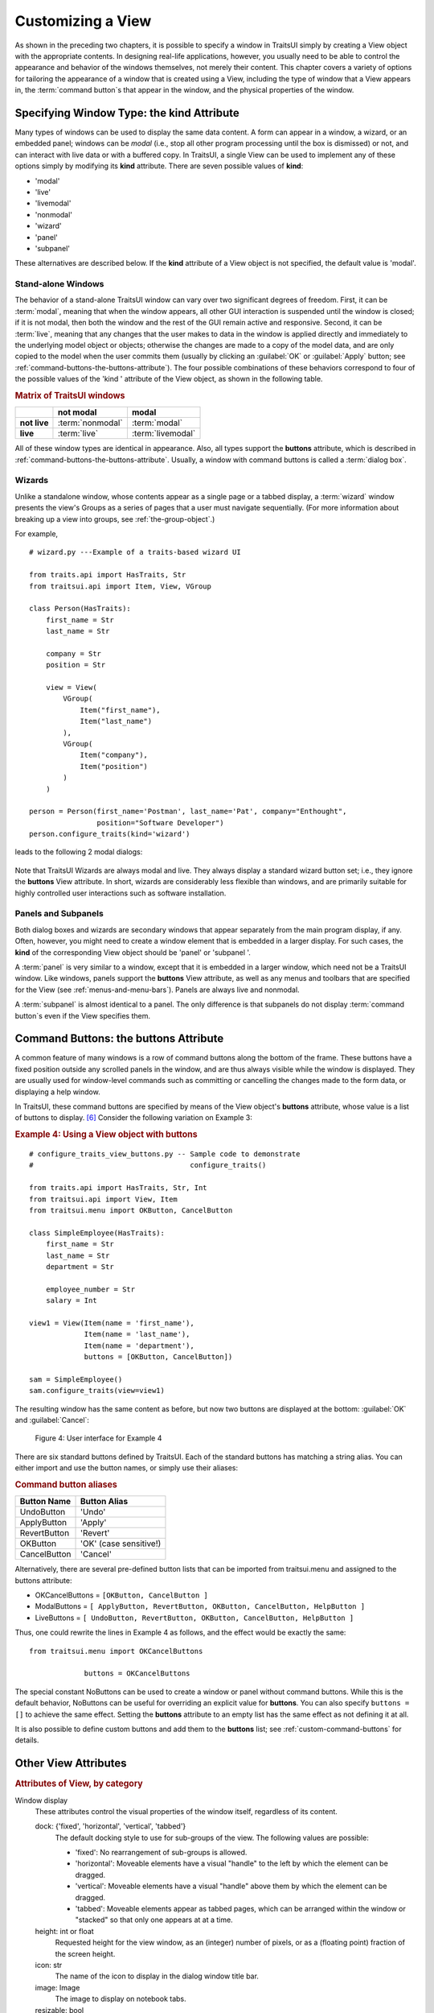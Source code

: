 .. index:: View; customizing

.. _customizing-a-view:

==================
Customizing a View
==================

As shown in the preceding two chapters, it is possible to specify a window in
TraitsUI simply by creating a View object with the appropriate contents. In
designing real-life applications, however, you usually need to be able to
control the appearance and behavior of the windows themselves, not merely their
content. This chapter covers a variety of options for tailoring the appearance
of a window that is created using a View, including the type of window that a
View appears in, the :term:`command button`\ s that appear in the window, and
the physical properties of the window.

.. index:: kind attribute

.. _specifying-window-type-the-kind-attribute:

Specifying Window Type: the **kind** Attribute
----------------------------------------------

Many types of windows can be used to display the same data content. A form can
appear in a window, a wizard, or an embedded panel; windows can be *modal*
(i.e., stop all other program processing until the box is dismissed) or not, and
can interact with live data or with a buffered copy. In TraitsUI, a single View
can be used to implement any of these options simply by modifying its **kind**
attribute. There are seven possible values of **kind**:

.. index:: modal; window kind, live; window  kind, livemodal window kind
.. index:: nonmodal window kind, wizard; window kind, panel; window kind
.. index:: subpanel; window kind

*  'modal'
*  'live'
*  'livemodal'
*  'nonmodal'
*  'wizard'
*  'panel'
*  'subpanel'

These alternatives are described below. If the **kind** attribute of a View
object is not specified, the default value is 'modal'.

.. index:: windows; stand-alone, modal; definition, live; definition

.. _stand-alone-windows:

Stand-alone Windows
```````````````````

The behavior of a stand-alone TraitsUI window can vary over two significant
degrees of freedom. First, it can be :term:`modal`, meaning that when the window
appears, all other GUI interaction is suspended until the window is closed; if
it is not modal, then both the window and the rest of the GUI remain active and
responsive. Second, it can be :term:`live`, meaning that any changes that the
user makes to data in the window is applied directly and immediately to the
underlying model object or objects; otherwise the changes are made to a copy of
the model data, and are only copied to the model when the user commits them
(usually by clicking an :guilabel:`OK` or :guilabel:`Apply` button; see
:ref:`command-buttons-the-buttons-attribute`). The four possible combinations of
these behaviors correspond to four of the possible values of the 'kind '
attribute of the View object, as shown in the following table.

.. _matrix-of-traits-ui-windows-table:

.. rubric:: Matrix of TraitsUI windows

+-------------+----------------+-----------------+
|             |not modal       |modal            |
+=============+================+=================+
|**not live** |:term:`nonmodal`|:term:`modal`    |
+-------------+----------------+-----------------+
|**live**     |:term:`live`    |:term:`livemodal`|
+-------------+----------------+-----------------+

All of these window types are identical in appearance. Also, all types support
the **buttons** attribute, which is described in
:ref:`command-buttons-the-buttons-attribute`. Usually, a window with command
buttons is called a :term:`dialog box`.

.. TODO: Add diagrams and/or examples to clarify.

.. index:: wizard, windows; wizard

.. _wizards:

Wizards
```````

Unlike a standalone window, whose contents appear as a single page or a tabbed
display, a :term:`wizard` window presents the view's Groups as a series of
pages that a user must navigate sequentially.
(For more information about breaking up a view into groups, see
:ref:`the-group-object`.)

For example, ::

  # wizard.py ---Example of a traits-based wizard UI

  from traits.api import HasTraits, Str
  from traitsui.api import Item, View, VGroup

  class Person(HasTraits):
      first_name = Str
      last_name = Str

      company = Str
      position = Str

      view = View(
          VGroup(
              Item("first_name"),
              Item("last_name")
          ),
          VGroup(
              Item("company"),
              Item("position")
          )
      )

  person = Person(first_name='Postman', last_name='Pat', company="Enthought",
                  position="Software Developer")
  person.configure_traits(kind='wizard')


leads to the following 2 modal dialogs:

.. figure:: images/wizard_dialog_1.png
   :alt: First dialog from wizard view.

.. figure:: images/wizard_dialog_2.png
   :alt: Second dialog from wizard view.


Note that TraitsUI Wizards are always modal and live. They always display a standard
wizard button set; i.e., they ignore the **buttons** View attribute. In short,
wizards are considerably less flexible than windows, and are primarily suitable
for highly controlled user interactions such as software installation.

.. index:: panel, subpanel, windows; panel, windows; subpanel

.. _panels-and-subpanels:

Panels and Subpanels
````````````````````

Both dialog boxes and wizards are secondary windows that appear separately from
the main program display, if any. Often, however, you might need to create a
window element that is embedded in a larger display. For such cases, the
**kind** of the corresponding View object should be 'panel' or 'subpanel '.

A :term:`panel` is very similar to a window, except that it is embedded in a
larger window, which need not be a TraitsUI window. Like windows, panels
support the **buttons** View attribute, as well as any menus and toolbars that
are specified for the View (see :ref:`menus-and-menu-bars`). Panels are always
live and nonmodal.

A :term:`subpanel` is almost identical to a panel. The only difference is that
subpanels do not display :term:`command button`\ s even if the View specifies
them.

.. Do subpanels support menus and toolbars? If not, add this to the
   documentation. (If so, why do they?)

.. index:: buttons; attribute

.. _command-buttons-the-buttons-attribute:

Command Buttons: the **buttons** Attribute
------------------------------------------

A common feature of many windows is a row of command buttons along the bottom of
the frame. These buttons have a fixed position outside any scrolled panels in
the window, and are thus always visible while the window is displayed. They are
usually used for window-level commands such as committing or cancelling the
changes made to the form data, or displaying a help window.

In TraitsUI, these command buttons are specified by means of the View object's
**buttons** attribute, whose value is a list of buttons to display. [6]_
Consider the following variation on Example 3:

.. index::
   pair: examples; buttons

.. _example-4-using-a-view-object-with-buttons:

.. rubric:: Example 4: Using a View object with buttons

::

    # configure_traits_view_buttons.py -- Sample code to demonstrate
    #                                     configure_traits()

    from traits.api import HasTraits, Str, Int
    from traitsui.api import View, Item
    from traitsui.menu import OKButton, CancelButton

    class SimpleEmployee(HasTraits):
        first_name = Str
        last_name = Str
        department = Str

        employee_number = Str
        salary = Int

    view1 = View(Item(name = 'first_name'),
                 Item(name = 'last_name'),
                 Item(name = 'department'),
                 buttons = [OKButton, CancelButton])

    sam = SimpleEmployee()
    sam.configure_traits(view=view1)

The resulting window has the same content as before, but now two buttons are
displayed at the bottom: :guilabel:`OK` and :guilabel:`Cancel`:

.. figure:: images/ui_for_ex4.jpg
   :alt: Dialog box with three fields and OK and Cancel buttons.

   Figure 4: User interface for Example 4

There are six standard buttons defined by TraitsUI. Each of the standard
buttons has matching a string alias. You can either import and use the button
names, or simply use their aliases:

.. index:: buttons; standard, UndoButton, ApplyButton, RevertButton, OKButton
.. index:: CancelButton

.. _command-button-aliases-table:

.. rubric:: Command button aliases

+--------------+---------------------------+
|Button Name   |Button Alias               |
+==============+===========================+
|UndoButton    |'Undo'                     |
+--------------+---------------------------+
|ApplyButton   |'Apply'                    |
+--------------+---------------------------+
|RevertButton  |'Revert'                   |
+--------------+---------------------------+
|OKButton      |'OK'  (case sensitive!)    |
+--------------+---------------------------+
|CancelButton  |'Cancel'                   |
+--------------+---------------------------+

Alternatively, there are several pre-defined button lists that can be imported
from traitsui.menu and assigned to the buttons attribute:

.. index:: OKCancelsButtons, ModalButtons, LiveButtons

* OKCancelButtons = ``[OKButton, CancelButton ]``
* ModalButtons = ``[ ApplyButton, RevertButton, OKButton, CancelButton, HelpButton ]``
* LiveButtons = ``[ UndoButton, RevertButton, OKButton, CancelButton, HelpButton ]``

Thus, one could rewrite the lines in Example 4 as follows, and the
effect would be exactly the same::

    from traitsui.menu import OKCancelButtons

                 buttons = OKCancelButtons

.. index:: NoButtons

The special constant NoButtons can be used to create a window or panel
without command buttons. While this is the default behavior, NoButtons can
be useful for overriding an explicit value for **buttons**. You can also specify
``buttons = []`` to achieve the same effect. Setting the **buttons** attribute
to an empty list has the same effect as not defining it at all.

It is also possible to define custom buttons and add them to the **buttons**
list; see :ref:`custom-command-buttons` for details.

.. index:: View; attributes, attributes; View

.. _other-view-attributes:

Other View Attributes
---------------------

.. index:: dock attribute; View, height attribute; View, icon attribute
.. index:: image attribute; View, resizable attribute; View
.. index:: scrollable attribute, statusbar attribute, style attribute; View
.. index:: title attribute, width attribute; View, x attribute, y attribute

.. _attributes-of-view-by-category-table:

.. rubric:: Attributes of View, by category


Window display
   These attributes control the visual properties of the window itself,
   regardless of its content.

   dock: {'fixed', 'horizontal', 'vertical', 'tabbed'}
      The default docking style to use for sub-groups of the view. The following
      values are possible:

      * 'fixed': No rearrangement of sub-groups is allowed.
      * 'horizontal': Moveable elements have a visual "handle" to the left by
        which the element can be dragged.
      * 'vertical': Moveable elements have a visual "handle" above them by
        which the element can be dragged.
      * 'tabbed': Moveable elements appear as tabbed pages, which can be
        arranged within the window or "stacked" so that only one appears at
        at a time.
   height: int or float
      Requested height for the view window, as an (integer) number of pixels, or
      as a (floating point) fraction of the screen height.
   icon: str
      The name of the icon to display in the dialog window title bar.
   image: Image
      The image to display on notebook tabs.
   resizable: bool
      Can the user resize the window?
   scrollable: bool
      Can the user scroll the view? If set to True, window-level scroll bars
      appear whenever the window is too small to show all of its contents at
      one time. If set to False, the window does not scroll, but individual
      widgets might still contain scroll bars.
   statusbar:
      Status bar items to add to the view's status bar. The value can be:

      - **None**: No status bar for the view (the default).
      - string: Same as ``[StatusItem(name=string)]``.
      - StatusItem: Same as ``[StatusItem]``.
      - ``[[StatusItem|string], ... ]``: Create a status bar with one field for
        each StatusItem in the list (or tuple). The status bar fields are
        defined from left to right in the order specified. A string value is
        converted to: ``StatusItem(name=string)``:
   style:
      The default editor style of elements in the view.
   title: str
      Title for the view, displayed in the title bar when the view appears as
      a secondary window (i.e., dialog or wizard). If not specified, "Edit
      properties" is used as the title.
   width: int or float
      Requested width for the view window, as an (integer) number of pixels,
      or as a (floating point) fraction of the screen width.
   x, y: int or float
      The requested x and y coordinates for the window (positive for top/left,
      negative for bottom/right, either pixels or proportions)

   .. index:: close_result attribute
   .. index:: handler attribute
   .. index:: key_bindings attribute
   .. index:: menubar attribute
   .. index:: model_view attribute
   .. index:: on_apply attribute
   .. index:: toolbar attribute
   .. index:: updated attribute
   .. index:: content attribute; View
   .. index:: drop_class attribute

Command
   TraitsUI menus and toolbars are generally implemented in conjunction with
   custom :term:`Handler`\ s; see :ref:`menus-and-menu-bars` for details.

   buttons:
      List of button actions to add to the view. The **traitsui.menu**
      module defines standard buttons, such as **OKButton**, and standard sets
      of buttons, such as **ModalButtons**, which can be used to define a value
      for this attribute. This value can also be a list of button name strings,
      such as ``['OK', 'Cancel', 'Help']``. If set to the empty list, the
      view contains a default set of buttons (equivalent to **LiveButtons**:
      Undo/Redo, Revert, OK, Cancel, Help). To suppress buttons in the view,
      use the **NoButtons** variable, defined in **traitsui.menu**.
   close_result:
      What result should be returned if the user clicks the window or dialog
      close button or icon?
   handler:
      The Handler object that provides GUI logic for handling events in the
      window. Set this attribute only if you are using a custom Handler. If
      not set, the default Traits UI Handler is used.
   key_bindings:
      The set of global key bindings for the view. Each time a key is pressed
      while the view has keyboard focus, the key is checked to see if it is one
      of the keys recognized by the KeyBindings object.
   menubar:
      The menu bar for the view. Usually requires a custom **handler**.
   model_view:
      The factory function for converting a model into a model/view object.
   on_apply:
      Called when modal changes are applied or reverted.
   toolbar:
      The toolbar for the view. Usually requires a custom **handler**.
   updated: Event
      Event when the view has been updated.

   .. index:: export attribute; View
   .. index:: imports attribute
   .. index:: object attribute; View

Content
   The **imports** and **drop_class** attributes control what objects can be
   dragged and dropped on the view.

   content:
      The top-level Group object for the view.
   drop_class:
      Class of dropped objects that can be added.
   export:
      The category of exported elements.
   imports:
      The valid categories of imported elements.
   object:
      The default object being edited.

   .. index:: help attribute; View
   .. index:: help_id attribute; View

User help
   help: (deprecated)
      The **help** attribute is a deprecated way to specify that the
      View has a Help button. Use the buttons attribute instead (see
      :ref:`command-buttons-the-buttons-attribute` for details).
   help_id:
      The **help_id** attribute is not used by Traits, but can be used by a
      custom help handler.

   .. index:: id attribute; View

Unique
   id:
      The **id** attribute is used as a key to save user preferences about a
      view, such as customized size and position, so that they are restored
      the next time the view is opened. The value of **id** must be unique
      across all Traits-based applications on a system. If no value is
      specified, no user preferences are saved for the view.

.. rubric:: Footnotes

.. [6] Actually, the value of the **buttons** attribute is really a list of
   Action objects, from which GUI buttons are generated by TraitsUI. The
   Action class is described in :ref:`actions`.
